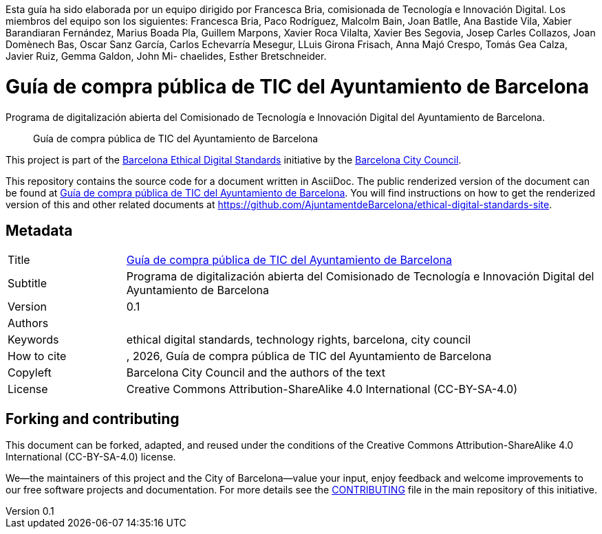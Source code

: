 // tag::metadata[]
// IMPORTANT: the following block (until "end::metadata[]" appears) must be
// contiguous (no blank lines).
//
// DO NOT TOUCH.
:uri-public-website-root: https://www.barcelona.cat/digitalstandards
:uri-promoter: https://github.com/AjuntamentdeBarcelona
//
// MANDATORY. A language label supported by Asciidoctor,
// https://asciidoctor.org/docs/user-manual/#customizing-labels, e.g.,
// en, es, or ca.
:lang: es
//
// MANDATORY. Numeric revision in X.Y.Z format, where X, Y and Z are numbers,
// and Z is optional.
:revnumber: 0.1
//
// MANDATORY. URL pointing to a Git repository with the source code of the
// document. Something like 'https://github.com/USERNAME/REPONAME'.
:uri-public-repo: https://github.com/AjuntamentdeBarcelona/ict-procurement-bcn-es.git
//
// MANDATORY. Exactly the same value you give to key "name" in file antora.yml.
:component-name: es/ict-procurement
//
// MANDATORY. Title of the document. In web format, it appears as a heading of
// level 1. In PDF format, it appears in a title page.
:_title: Guía de compra pública de TIC del Ayuntamiento de Barcelona
//
// OPTIONAL. Subtitle of the document.
:_subtitle: Programa de digitalización abierta del Comisionado de Tecnología e Innovación Digital del Ayuntamiento de Barcelona

Esta guía ha sido elaborada por un equipo dirigido por Francesca Bria, comisionada de Tecnología e Innovación Digital.
Los miembros del equipo son los siguientes: Francesca Bria, Paco Rodríguez, Malcolm Bain, Joan Batlle, Ana Bastide Vila, Xabier Barandiaran Fernández, Marius Boada Pla, Guillem Marpons, Xavier Roca Vilalta, Xavier Bes Segovia, Josep Carles Collazos, Joan Domènech Bas, Oscar Sanz García, Carlos Echevarría Mesegur, LLuis Girona Frisach, Anna Majó Crespo, Tomás Gea Calza, Javier Ruiz, Gemma Galdon, John Mi- chaelides, Esther Bretschneider.

//
// MANDATORY. Semi-colon-separated list of names.
:authors:
//
// OPTIONAL. Semi-colon-separated list of names.
:_contributors:
//
// OPTIONAL. Semi-colon-separated list of names.
:_reviewers:
//
// OPTIONAL. Publication date of the revision. When the default value
// ("{docdate}") is used, the current date in format YYYY-MM-DD is automatically
// inserted in this field every time the formatted document (web or PDF) is
// generated. It's also possible to manually write here a fixed date.
:revdate: {docdate}
//
// MANDATORY. Short summary of the contents of the document.
:_summary: Guía de compra pública de TIC del Ayuntamiento de Barcelona
//
// MANDATORY. Comma-separated list of terms to help classifying and searching
// the document. In web format, this terms are integrated as SEO enabling
// metadata. In PDF format, they are shown near the other metadata.
:keywords: ethical digital standards, technology rights, barcelona, city council
//
// MANDATORY. Document's history.
:_dochistory:
//
// MANDATORY. When the document is not in its 1.0 release, yet, we can write "WE
// URGE YOU NOT TO CITE THIS YET UNTIL REVISION 1.0" Variables like {_title},
// {authors}, {_subtitle}, {revnumber} or {docyear} can be used here.
:_citation: {authors}, {docyear}, {_title}
//
// MANDATORY. Copyright owner.
:_copyleft: Barcelona City Council and the authors of the text
//
// MANDATORY. Legal terms under which this document can be distributed and/or
// modified. It's usually not necessary to modify the default contents of this
// field.
:_license: Creative Commons Attribution-ShareAlike 4.0 International (CC-BY-SA-4.0)
//
// DO NOT TOUCH.
:page-lang: {lang}
:uri-public-website: {uri-public-website-root}/{lang}/{component-name}/
// end::metadata[]

= {_title}

ifeval::["{_subtitle}" != ""]
[.lead]
{_subtitle}.
endif::[]

[abstract]
{_summary}

This project is part of the {uri-public-website-root}[Barcelona Ethical Digital Standards] initiative by the {uri-promoter}[Barcelona City Council].

This repository contains the source code for a document written in AsciiDoc.
The public renderized version of the document can be found at {uri-public-website}[{_title}].
You will find instructions on how to get the renderized version of this and other related documents at https://github.com/AjuntamentdeBarcelona/ethical-digital-standards-site.

== Metadata

// tag::metadata-table[]

[cols="20,80"]
|===
| Title                                 | {uri-public-website}[{_title}]
ifeval::["{_subtitle}" != ""]
| Subtitle                              | {_subtitle}
endif::[]
| Version                               | {revnumber}
ifeval::["{_revdate}" != ""]
| Date                                  | {revdate}
endif::[]
| Authors                               | {authors}
ifeval::["{_contributors}" != ""]
| Contributors                          | {_contributors}
endif::[]
ifeval::["{_reviewers}" != ""]
| Reviewers                             | {_reviewers}
endif::[]
| Keywords                              | {keywords}
ifeval::["{_dochistory}" != ""]
| Document history                      | {_dochistory}
endif::[]
| How to cite                           | {_citation}
| Copyleft                              | {_copyleft}
| License                               | {_license}
|===

// end::metadata-table[]

== Forking and contributing

This document can be forked, adapted, and reused under the conditions of the {_license} license.

We--the maintainers of this project and the City of Barcelona--value your input, enjoy feedback and welcome improvements to our free software projects and documentation.
For more details see the link:https://github.com/gmarpons/ethical-digital-standards-site/blob/master/CONTRIBUTING.adoc[CONTRIBUTING] file in the main repository of this initiative.
